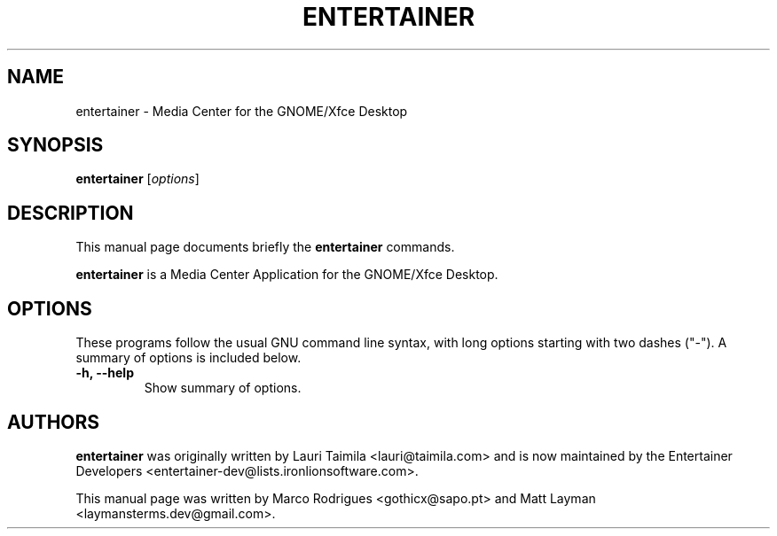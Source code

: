 .TH ENTERTAINER 1 "December 15, 2008"
.SH NAME
entertainer \- Media Center for the GNOME/Xfce Desktop
.SH SYNOPSIS
.B entertainer
.RI [ options ]
.SH DESCRIPTION
This manual page documents briefly the
.B entertainer
commands.
.PP
\fBentertainer\fP is a Media Center Application for the GNOME/Xfce Desktop.
.SH OPTIONS
These programs follow the usual GNU command line syntax, with long
options starting with two dashes ("-").
A summary of options is included below.
.TP
.B \-h, \-\-help
Show summary of options.
.SH AUTHORS
\fBentertainer\fP was originally written by Lauri Taimila <lauri@taimila.com>
and is now maintained by the Entertainer Developers
<entertainer-dev@lists.ironlionsoftware.com>.
.PP
This manual page was written by Marco Rodrigues <gothicx@sapo.pt> and Matt
Layman <laymansterms.dev@gmail.com>.
